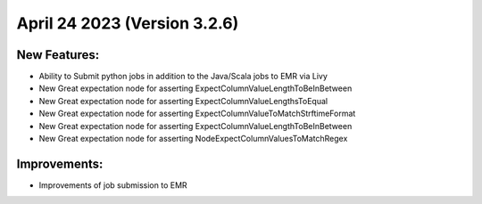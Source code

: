 April 24 2023 (Version 3.2.6)
==================================

New Features:
--------------
* Ability to Submit python jobs in addition to the Java/Scala jobs to EMR via Livy
* New Great expectation node for asserting ExpectColumnValueLengthToBeInBetween
* New Great expectation node for asserting ExpectColumnValueLengthsToEqual
* New Great expectation node for asserting ExpectColumnValueToMatchStrftimeFormat
* New Great expectation node for asserting ExpectColumnValueLengthToBeInBetween
* New Great expectation node for asserting NodeExpectColumnValuesToMatchRegex

Improvements:
--------------
* Improvements of job submission to EMR
